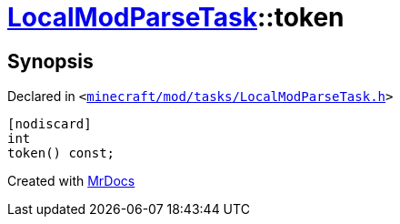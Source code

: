 [#LocalModParseTask-token]
= xref:LocalModParseTask.adoc[LocalModParseTask]::token
:relfileprefix: ../
:mrdocs:


== Synopsis

Declared in `&lt;https://github.com/PrismLauncher/PrismLauncher/blob/develop/minecraft/mod/tasks/LocalModParseTask.h#L48[minecraft&sol;mod&sol;tasks&sol;LocalModParseTask&period;h]&gt;`

[source,cpp,subs="verbatim,replacements,macros,-callouts"]
----
[nodiscard]
int
token() const;
----



[.small]#Created with https://www.mrdocs.com[MrDocs]#

